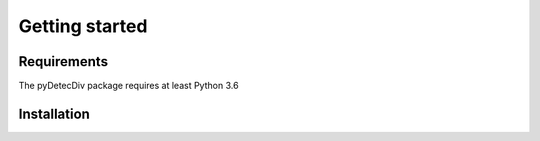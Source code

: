 Getting started
===============

Requirements
------------
The pyDetecDiv package requires at least Python 3.6

Installation
------------


